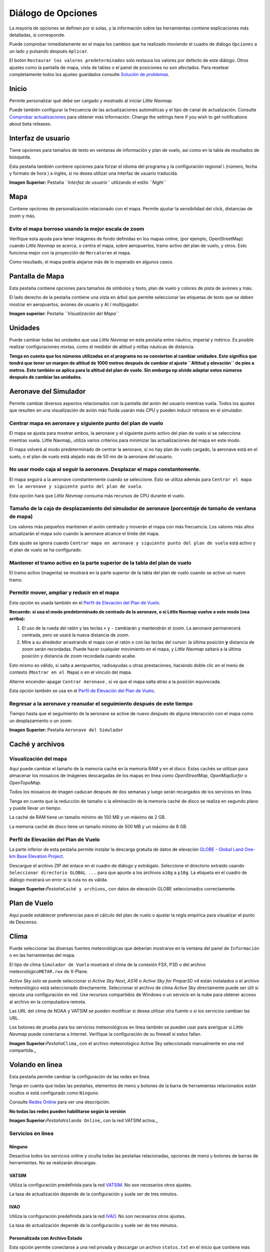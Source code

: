 .. _options-dialog:

|Options| Diálogo de Opciones
-----------------------------

La mayoría de opciones se definen por sí solas, y la información sobre
las herramientas contiene explicaciones más detalladas, si corresponde.

Puede comprobar inmediatamente en el mapa los cambios que ha realizado
moviendo el cuadro de diálogo ``Opciones`` a un lado y pulsando después
``Aplicar``.

El botón ``Restaurar los valores predeterminados`` solo restaura los
valores por defecto de este diálogo. Otros ajustes como la pantalla de
mapa, vista de tablas o el panel de posiciones no son afectados. Para
resetear completamente todos los ajustes guardados consulte `Solución de
problemas <APPENDIX.html#troubleshoot>`__.

.. _startup:

Inicio
~~~~~~

Permite personalizar qué debe ser cargado y mostrado al iniciar *Little
Navmap*.

Puede también configurar la frecuencia de las actualizaciones
automáticas y el tipo de canal de actualización. Consulte `Comprobar
actualizaciones <UPDATE.html>`__ para obtener más información. Change the
settings here if you wish to get notifications about beta releases.

.. _user-interface:

Interfaz de usuario
~~~~~~~~~~~~~~~~~~~

Tiene opciones para tamaños de texto en ventanas de información y plan
de vuelo, así como en la tabla de resultados de búsqueda.

Esta pestaña también contiene opciones para forzar el idioma del
programa y la configuración regional \\ (número, fecha y formato de hora
) a inglés, si no desea utilizar una interfaz de usuario traducida.

|User Interface|

**Imagen Superior:** Pestaña *``Interfaz de usuario``* utilizando el
estilo *``Night``*

.. _map:

Mapa
~~~~

Contiene opciones de personalización relacionado con el mapa. Permite
ajustar la sensibilidad del click, distancias de zoom y más.

.. _blurred-map:

Evite el mapa borroso usando la mejor escala de zoom
^^^^^^^^^^^^^^^^^^^^^^^^^^^^^^^^^^^^^^^^^^^^^^^^^^^^

Verifique esta ayuda para tener imágenes de fondo definidas en los mapas
online, (por ejemplo, OpenStreetMap) cuando *Little Navmap* se acerca, o
centra el mapa, sobre aeropuertos, tramo activo del plan de vuelo, y
otros. Esto funciona mejor con la proyección de ``Mercator``\ en el
mapa.

Como resultado, el mapa podría alejarse más de lo esperado en algunos
casos.

.. _map-display:

Pantalla de Mapa
~~~~~~~~~~~~~~~~

Esta pestaña contiene opciones para tamaños de símbolos y texto, plan de
vuelo y colores de pista de aviones y más.

El lado derecho de la pestaña contiene una vista en árbol que permite
seleccionar las etiquetas de texto que se deben mostrar en aeropuertos,
aviones de usuario y AI / multijugador.

|Map Display|

**Imagen superior:** Pestaña *``Visualización del Mapa``*

.. _units:

Unidades
~~~~~~~~

Puede cambiar todas las unidades que usa *Little Navmap* en esta pestaña
entre náutico, imperial y métrico. Es posible realizar configuraciones
mixtas, como el medidor de altitud y millas náuticas de distancia.

**Tenga en cuenta que los números utilizados en el programa no se
convierten al cambiar unidades. Esto significa que tendrá que tener un
margen de altitud de 1000 metros después de cambiar el ajuste
``Altitud y elevación`` de pies a metros. Esto también se aplica para la
altitud del plan de vuelo. Sin embargo np olvide adaptar estos números
después de cambiar las unidades.**

.. _simulator-aircraft:

Aeronave del Simulador
~~~~~~~~~~~~~~~~~~~~~~

Permite cambiar diversos aspectos relacionados con la pantalla del avión
del usuario mientras vuela. Todos los ajustes que resulten en una
visualización de avión más fluida usarán más CPU y pueden inducir
retrasos en el simulador.

.. _simulator-aircraft-center-wp:

Centrar mapa en aeronave y siguiente punto del plan de vuelo
^^^^^^^^^^^^^^^^^^^^^^^^^^^^^^^^^^^^^^^^^^^^^^^^^^^^^^^^^^^^

El mapa se ajusta para mostrar ambos, la aeronave y el siguiente punto
activo del plan de vuelo si se selecciona mientras vuela. Little
Navmap\_ utiliza varios criterios para minimizar las actualizaciones del
mapa en este modo.

El mapa volverá al modo predeterminado de centrar la aeronave, si no hay
plan de vuelo cargado, la aeronave está en el suelo, o el plan de vuelo
está alejado más de 50 mn de la aeronave del usuario.

.. _simulator-aircraft-move-constantly:

No usar modo caja al seguir la aeronave. Desplazar el mapa constantemente.
^^^^^^^^^^^^^^^^^^^^^^^^^^^^^^^^^^^^^^^^^^^^^^^^^^^^^^^^^^^^^^^^^^^^^^^^^^

El mapa seguirá a la aeronave constantemente cuando se seleccione. Esto
se utiliza además para
``Centrar el mapa en la aeronave y siguiente punto del plan de vuelo``.

Esta opción hará que *Little Navmap* consuma más recursos de CPU durante
el vuelo.

.. _simulator-aircraft-scroll-box:

Tamaño de la caja de desplazamiento del simulador de aeronave (porcentaje de tamaño de ventana de mapa)
^^^^^^^^^^^^^^^^^^^^^^^^^^^^^^^^^^^^^^^^^^^^^^^^^^^^^^^^^^^^^^^^^^^^^^^^^^^^^^^^^^^^^^^^^^^^^^^^^^^^^^^

Los valores más pequeños mantienen el avión centrado y moverán el mapa
con más frecuencia. Los valores más altos actualizarán el mapa solo
cuando la aeronave alcance el límite del mapa.

Este ajuste se ignora cuando
``Centrar mapa en aeronave y siguiente punto del plan de vuelo`` está
activo y el plan de vuelo se ha configurado.

.. _simulator-aircraft-keep-active:

Mantener el tramo activo en la parte superior de la tabla del plan de vuelo
^^^^^^^^^^^^^^^^^^^^^^^^^^^^^^^^^^^^^^^^^^^^^^^^^^^^^^^^^^^^^^^^^^^^^^^^^^^

El tramo activo (magenta) se mostrará en la parte superior de la tabla
del plan de vuelo cuando se active un nuevo tramo.

.. _simulator-aircraft-allow-scroll-zoom:

Permitir mover, ampliar y reducir en el mapa
^^^^^^^^^^^^^^^^^^^^^^^^^^^^^^^^^^^^^^^^^^^^

Esta opción es usada también en el `Perfil de Elevación del Plan de
Vuelo <PROFILE.html>`__.

**Recuerde: si usa el modo predeterminado de centrado de la aeronave, o
si Little Navmap vuelve a este modo (vea arriba):**

#. El uso de la rueda del ratón y las teclas ``+`` y ``-`` cambiarán y
   mantendrán el zoom. La aeronave permanecerá centrada, pero se usará
   la nueva distancia de zoom.
#. Mire a su alrededor arrastrando el mapa con el ratón o con las teclas
   del cursor: la última posición **y** distancia de zoom serán
   recordadas. Puede hacer cualquier movimiento en el mapa, y *Little
   Navmap* saltará a la última posición y distancia de zoom recordada
   cuando acabe.

Esto mismo es válido, si salta a aeropuertos, radioayudas u otras
prestaciones, haciendo doble clic en el menú de contexto
(``Mostrar en el Mapa``) o en el vínculo del mapa.

Alterne |Center Aircraft| encender-apagar ``Centrar Aeronave`` , si ve
que el mapa salta atrás a la posición equivocada.

Esta opción también se usa en el `Perfil de Elevación del Plan de
Vuelo <PROFILE.html>`__.

.. _simulator-aircraft-jump-timeout:

Regresar a la aeronave y reanudar el seguimiento después de este tiempo
^^^^^^^^^^^^^^^^^^^^^^^^^^^^^^^^^^^^^^^^^^^^^^^^^^^^^^^^^^^^^^^^^^^^^^^

Tiempo hasta que el seguimiento de la aeronave se active de nuevo
después de alguna interacción con el mapa como un desplazamiento o un
zoom.

|Simulator Aircraft|

**Imagen Superior:** Pestaña ``Aeronave del Simulador``

.. _cache:

Caché y archivos
~~~~~~~~~~~~~~~~

.. _cache-map-display:

Visualización del mapa
^^^^^^^^^^^^^^^^^^^^^^

Aquí puede cambiar el tamaño de la memoria caché en la memoria RAM y en
el disco. Estas cachés se utilizan para almacenar los mosaicos de
imágenes descargadas de los mapas en línea como *OpenStreetMap*,
*OpenMapSurfer* o *OpenTopoMap*.

Todos los mosaicos de imagen caducan después de dos semanas y luego
serán recargados de los servicios en línea.

Tenga en cuenta que la reducción de tamaño o la eliminación de la
memoria caché de disco se realiza en segundo plano y puede llevar un
tiempo.

La caché de RAM tiene un tamaño mínimo de 100 MB y un máximo de 2 GB.

La memoria caché de disco tiene un tamaño mínimo de 500 MB y un máximo
de 8 GB.

.. _cache-elevation:

Perfil de Elevación del Plan de Vuelo
^^^^^^^^^^^^^^^^^^^^^^^^^^^^^^^^^^^^^

La parte inferior de esta pestaña permite instalar la descarga gratuita
de datos de elevación `GLOBE - Global Land One-km Base Elevation
Project <https://ngdc.noaa.gov/mgg/topo/globe.html>`__.

Descargue el archivo ZIP del enlace en el cuadro de diálogo y
extráigalo. Seleccione el directorio extraído usando
``Seleccionar directorio GLOBAL ...`` para que apunte a los archivos
``a10g`` a ``p10g``. La etiqueta en el cuadro de diálogo mostrará un
error si la ruta no es válida.

|GLOBE Elevation Data|

**Imagen Superior:**\ *Pestaña*\ ``Caché y archivos``\ \_ con datos de
elevación GLOBE seleccionados correctamente.

.. _flight-plan:

Plan de Vuelo
~~~~~~~~~~~~~

Aquí puede establecer preferencias para el cálculo del plan de vuelo o
ajustar la regla empírica para visualizar el punto de Descenso.

.. _weather:

Clima
~~~~~

Puede seleccionar las diversas fuentes meteorológicas que deberían
mostrarse en la ventana del panel de ``Información`` o en las
herramientas del mapa.

El tipo de clima ``Simulador de Vuelo`` mostrará el clima de la conexión
FSX, P3D o del archivo meteorológico\ ``METAR.rwx`` de X-Plane.

*Active Sky* solo se puede seleccionar si *Active Sky Next*, *AS16* o
*Active Sky for Prepar3D v4* están instalados o el archivo meteorológico
está seleccionado directamente. Seleccionar el archivo de clima *Active
Sky* directamente puede ser útil si ejecuta una configuración en red.
Use recursos compartidos de Windows o un servicio en la nube para
obtener acceso al archivo en la computadora remota.

Las URL del clima de NOAA y VATSIM se pueden modificar si desea utilizar
otra fuente o si los servicios cambian las URL.

Los botones de prueba para los servicios meteorológicos en línea también
se pueden usar para averiguar si *Little Navmap* puede conectarse a
Internet. Verifique la configuración de su firewall si estos fallan.

|Weather Options|

**Imagen Superior:**\ *Pestaña*\ ``Clima``\ \_ con el archivo
meteorológico Active Sky seleccionado manualmente en una red
compartida.\_

.. _online-flying:

Volando en linea
~~~~~~~~~~~~~~~~

Esta pestaña permite cambiar la configuración de las redes en línea.

Tenga en cuenta que todas las pestañas, elementos de menú y botones de
la barra de herramientas relacionados están ocultos si está configurado
como ``Ninguno``.

Consulte `Redes Online <ONLINENETWORKS.html>`__ para ver una descripción.

**No todas las redes pueden habilitarse según la versión**

|Online Network Options|

**Imagen Superior:**\ *Pestaña*\ ``Volando Online``\ \_ con la red
VATSIM activa.\_

.. _online-service:

Servicios en linea
^^^^^^^^^^^^^^^^^^

.. _online-service-none:

Ninguno
'''''''

Desactiva todos los servicios online y oculta todas las pestañas
relacionadas, opciones de menú y botones de barras de herramientas. No
se realizarán descargas.

.. _online-service-vatsim:

VATSIM
''''''

Utiliza la configuración predefinida para la red
`VATSIM <https://www.vatsim.net>`__. No son necesarios otros ajustes.

La tasa de actualización depende de la configuración y suele ser de tres
minutos.

.. _online-service-ivao:

IVAO
''''

Utiliza la configuración predefinida para la red
`IVAO <https://ivao.aero>`__. No son necesarios otros ajustes.

La tasa de actualización depende de la configuración y suele ser de tres
minutos.

.. _online-service-custom-status:

Personalizada con Archivo Estado
''''''''''''''''''''''''''''''''

Esta opción permite conectarse a una red privada y descargar un archivo
``status.txt`` en el inicio que contiene más enlaces por ejemplo el
archivo ``whazzup.txt``.

.. _online-service-custom-whazzup:

Personalizado
'''''''''''''

Esta opción permite conectarse a una red privada y descargará
periódicamente un archivo ``whazzup.txt`` que contiene información sobre
clientes / aeronaves en línea y centros en línea / ATC.

.. _online-service-settings:

Ajustes
^^^^^^^

.. _online-service-settings-status-url:

URL del archivo estado
''''''''''''''''''''''

URL del archivo ``status.txt`` . Puede usar también una ruta local como
``C:\Users\SUNOMBREDEUSUARIO\Documents\status.txt``.

Este fichero solo se descarga al iniciar el programa.

Un botón ``Test`` permite verificar si la URL es válida y muestra las
primeras líneas del archivo de texto descargado. Esto no funciona con
las rutas locales.

El formato del archivo de estado se explica en la documentación de IVAO:

`Formato del fichero de
Estado <https://doc.ivao.aero/apidocumentation:whazzup:statusfileformat>`__.

.. _online-service-settings-whazzup-url:

URL del archivo Whazzup
'''''''''''''''''''''''

URL del archivo ``whazzup.txt`` . Puede también utilizar una ruta local
como ``C:\Users\SUNOMBREDEUSUARIO\Documents\whazzup.txt``.

Este archivo se descarga de acuerdo a la frecuencia de actualización
configurada.

El botón ``Test`` permite comprobar si la URL es válida. La comprobación
no funciona con las rutas locales.

El formato del archivo whazzup está explicado en la documentación de
IVAO: `Formato del archivo
Whazzup <https://doc.ivao.aero/apidocumentation:whazzup:fileformat>`__.

**Ejemplo de archivo**\ ``whazzup.txt``\ \**:

\``\` !GENERAL VERSION = 1 RELOAD = 1 UPDATE = 20181126131051 CONNECTED
CLIENTS = 1 CONNECTED SERVERS = 41

!CLIENTS
:N51968:N51968:PILOT::48.2324:-123.1231:119:0:Aircraft::::::::1200::::VFR:::::::::::::::JoinFS:::::::177:::

!SERVERS ... \``\`

.. _online-service-settings-update:

Actualizar cada
'''''''''''''''

Establece la tasa de actualización que define con qué frecuencia se
descarga el archivo ``whazzup.txt``.

Los valores permitidos son de 30 a 1800 segundos, siendo el valor
predeterminado de 180 segundos.

Puede usar tasas de actualización más pequeñas para redes privadas en
línea para mejorar las actualizaciones de visualización de mapas.

**No use tasas de actualización menores de dos minutos para las redes
oficiales en línea. Podrían decidir bloquear la aplicación si las
descargas son excesivas.**

.. _online-service-settings-format:

Formato
'''''''

``IVAO`` ó ``VATSIM``. Depende del formato utilizado por su red privada.
Pruebe ambas opciones si no está seguro.

.. _scenery-library-database:

Base de datos Librería de Escenarios
~~~~~~~~~~~~~~~~~~~~~~~~~~~~~~~~~~~~

Permite configurar la carga de la base de datos de la biblioteca de
escenarios.

Tenga en cuenta que estas rutas se aplican a todos los simuladores de
vuelo, FSX, P3D y X-Plane.

Tienes que volver a cargar la base de datos de escenarios para que los
cambios tengan efecto.

.. _scenery-library-database_exclude:

Seleccionar rutas a excluir durante la carga
^^^^^^^^^^^^^^^^^^^^^^^^^^^^^^^^^^^^^^^^^^^^

Todos los directorios incluidos los subdirectorios de esta lista se
omitirán al cargar la base de datos de la biblioteca de escenarios en
*Little Navmap*. También puede usar esta lista para acelerar la carga de
la base de datos si excluye directorios que no contienen aeropuertos o
ayudas a la navegación (landclass, datos de elevación y otros). También
puede excluir archivos ``BGL`` ó ``DAT`` si es necesario.

Recuerde que puede seleccionar más de una entrada en los diálogos de
archivo o directorio.

Seleccione una o más entradas en la lista, y haga clic en ``Eliminar``
para borrarlas de la lista.

.. _scenery-library-database_exclude-add-on:

Seleccionar las rutas para excluir el reconocimiento de complementos
^^^^^^^^^^^^^^^^^^^^^^^^^^^^^^^^^^^^^^^^^^^^^^^^^^^^^^^^^^^^^^^^^^^^

**FSX/P3D:** Todos los datos de escenario que se encuentran fuera del
directorio ``Scenery`` del simulador de vuelo base se consideran
complementos y serán resaltado en el mapa, así como considerados durante
la búsqueda de complementos.

**X-Plane:** Todos los Aeropuertos de la carpeta ``Custom Scenery``
serán considerados aeropuertos añadidos y resaltados en consecuencia.

Puede utilizar esta lista para modificar este comportamiento.

Los complementos, como *Orbx FTX Vector* o *fsAerodata* agregan archivos
de escenarios que corrigen ciertos aspectos de aeropuertos como
elevación, variación magnética y otros. Todos estos aeropuertos serán
reconocidos como aeropuertos adicionales ya que todos sus archivos no
están almacenados en el directorio ``Scenery`` del simulador de vuelo
base.

Inserte el directorio correspondiente, o los archivos, en esta lista
para evitar el resaltado no deseado de estos aeropuertos como
complementos.

|Scenery Library Database|

**Imagen
Superior:**\ *Pestaña*\ ``Base de datos librería de Escenarios``\ \_ con
tres directorios y tres archivos excluidos de la carga, y dos
directorios excluidos del reconocimiento de complementos.\_

Ejemplos
^^^^^^^^

Siempre que su simulador esté instalado en ``C:\Games\FSX``.

ORBX Vector
'''''''''''

Excluya los directorios mostrados a continuación del reconocimiento de
complementos. No los excluya de la carga, ya que verá altitudes erróneas
en el aeropuerto.

-  ``C:\Games\FSX\ORBX\FTX_VECTOR\FTX_VECTOR_AEC``
-  ``C:\Games\FSX\ORBX\FTX_VECTOR\FTX_VECTOR_APT``

Flight1 Ultimate Terrain Europe
'''''''''''''''''''''''''''''''

Excluya estos directorios de la carga para acelerar el proceso:

-  ``C:\Games\FSX\Scenery\UtEurAirports``
-  ``C:\Games\FSX\Scenery\UtEurGP``
-  ``C:\Games\FSX\Scenery\UtEurLights``
-  ``C:\Games\FSX\Scenery\UtEurRail``
-  ``C:\Games\FSX\Scenery\UtEurStream``
-  ``C:\Games\FSX\Scenery\UtEurWater``

ORBX Regions
''''''''''''

Excluya estos directorios de la carga:

-  ``C:\Games\FSX\ORBX\FTX_NZ\FTX_NZSI_07_MESH``
-  ``C:\Games\FSX\ORBX\FTX_NA\FTX_NA_CRM07_MESH``
-  ``C:\Games\FSX\ORBX\FTX_NA\FTX_NA_NRM07_MESH``
-  ``C:\Games\FSX\ORBX\FTX_NA\FTX_NA_PNW07_MESH``
-  ``C:\Games\FSX\ORBX\FTX_NA\FTX_NA_PFJ07_MESH``

.. |Options| image:: ../images/icon_settings.png
.. |User Interface| image:: ../images/optionsui.jpg
.. |Map Display| image:: ../images/optionmapdisplay.jpg
.. |Center Aircraft| image:: ../images/icon_centeraircraft.png
.. |Simulator Aircraft| image:: ../images/options_simac.jpg
.. |GLOBE Elevation Data| image:: ../images/optionelevation.jpg
.. |Weather Options| image:: ../images/optionsweather.jpg
.. |Online Network Options| image:: ../images/options_network.jpg
.. |Scenery Library Database| image:: ../images/optionscenery.jpg

